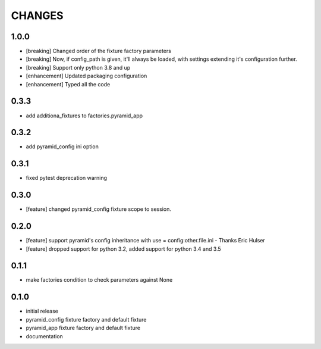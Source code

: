 CHANGES
=======

1.0.0
----------

- [breaking] Changed order of the fixture factory parameters
- [breaking] Now, if config_path is given, it'll always be loaded,
  with settings extending it's configuration further.
- [breaking] Support only python 3.8 and up
- [enhancement] Updated packaging configuration
- [enhancement] Typed all the code

0.3.3
----------

- add additiona_fixtures to factories.pyramid_app

0.3.2
----------

- add pyramid_config ini option

0.3.1
----------

- fixed pytest deprecation warning

0.3.0
----------

- [feature] changed pyramid_config fixture scope to session.

0.2.0
----------

- [feature] support pyramid's config inheritance with use = config:other.file.ini - Thanks Eric Hulser
- [feature] dropped support for python 3.2, added support for python 3.4 and 3.5

0.1.1
-----
- make factories condition to check parameters against None

0.1.0
-----
- initial release
- pyramid_config fixture factory and default fixture
- pyramid_app fixture factory and default fixture
- documentation
